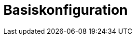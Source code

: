 = Basiskonfiguration
:doctype: article
:icons: font
:imagesdir: ../images/
:web-xmera: https://xmera.de
